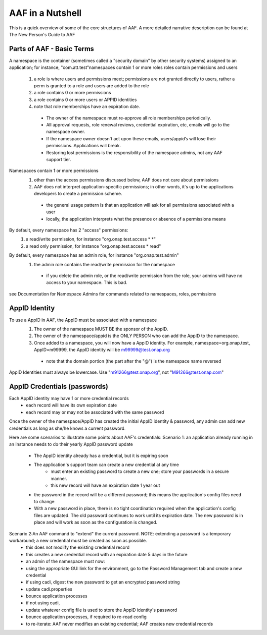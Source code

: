 .. This work is licensed under a Creative Commons Attribution 4.0 International License.
.. http://creativecommons.org/licenses/by/4.0
.. Copyright © 2017 AT&T Intellectual Property. All rights reserved.

AAF in a Nutshell
=========================

This is a quick overview of some of the core structures of AAF. A more detailed narrative description can be found at The New Person's Guide to AAF

Parts of AAF - Basic Terms
-----------------------------
A namespace is the container (sometimes called a "security domain" by other security systems) assigned to an application; for instance, "com.att.test"namespaces contain 1 or more roles
roles contain permissions and users 

  #.	a role is where users and permissions meet; permissions are not granted directly to users, rather a perm is granted to a role and users are added to the role
  #.	a role contains 0 or more permissions
  #.	a role contains 0 or more users or APPID identities
  #.	note that role memberships have an expiration date.

     -  The owner of the namespace must re-approve all role memberships periodically.
     -  All approval requests, role renewal reviews, credential expiration, etc, emails will go to the namespace owner.
     -  If the namespace owner doesn't act upon these emails, users/appid’s will lose their permissions. Applications will break.
     -  Restoring lost permissions is the responsibility of the namespace admins, not any AAF support tier.

Namespaces contain 1 or more permissions
  #.	other than the access permissions discussed below, AAF does not care about permissions
  #.	AAF does not interpret application-specific permissions; in other words, it's up to the applications developers to create a permission scheme.

    -	the general usage pattern is that an application will ask for all permissions associated with a user
    -	locally, the application interprets what the presence or absence of a permissions means

By default, every namespace has 2 "access" permissions: 
    #.	a read/write permission, for instance "org.onap.test.access \* \*"
    #.	a read only permission, for instance "org.onap.test.access \* read"

By default, every namespace has an admin role, for instance "org.onap.test.admin"
    #.	the admin role contains the read/write permission for the namespace

       -  if you delete the admin role, or the read/write permission from the role, your admins will have no access to your namespace. This is bad.

see Documentation for Namespace Admins for commands related to namespaces, roles, permissions
	

AppID Identity
-----------------
To use a AppID in AAF, the AppID must be associated with a namespace 
  #.	The owner of the namespace MUST BE the sponsor of the AppID. 
  #.	 The owner of the namespace/appid is the ONLY PERSON who can add the AppID to the namespace. 
  #.	Once added to a namespace, you will now have a AppID identity. For example, namespace=org.onap.test, AppID=m99999, the AppID identity will be m99999@test.onap.org

      -	note that the domain portion (the part after the "@") is the namespace name reversed

AppID Identities must always be lowercase. Use "m91266@test.onap.org", not "M91266@test.onap.com"

AppID Credentials (passwords)
---------------------------------
Each AppID identity may have 1 or more credential records 
 - each record will have its own expiration date
 - each record may or may not be associated with the same password

Once the owner of the namespace/AppID has created the initial AppID identity & password, any admin can add new credentials as long as she/he knows a current password.
  
Here are some scenarios to illustrate some points about  AAF's credentials:
Scenario 1: an application already running in an Instance needs to do their yearly AppID password update

 - The AppID identity already has a credential, but it is expiring soon
 - The application's support team can create a new credential at any time
     - must enter an existing password to create a new one; store your passwords in a secure manner.
     - this new record will have an expiration date 1 year out
 - the password in the record will be a different password; this means the application's config files need to change
 - With a new password in place, there is no tight coordination required when the application's config files are updated. The old password continues to work until its expiration date. The new password is in place and will work as soon as the configuration is changed. 

Scenario 2:An AAF command to "extend" the current password. NOTE: extending a password is a temporary workaround; a new credential must be created as soon as possible. 
 - this does not modiify the existing credential record
 - this creates a new credential record with an expiration date 5 days in the future
 - an admin of the namespace must now:
 - using the appropriate GUI link for the environment, go to the Password Management tab and create a new credential
 - if using cadi, digest the new password to get an encrypted password string 
 - update cadi.properties
 - bounce application processes
 - if not using cadi,
 - update whatever config file is used to store the AppID identity's password
 - bounce application processes, if required to re-read config
 - to re-iterate: AAF never modifies an existing credential; AAF creates new credential records

